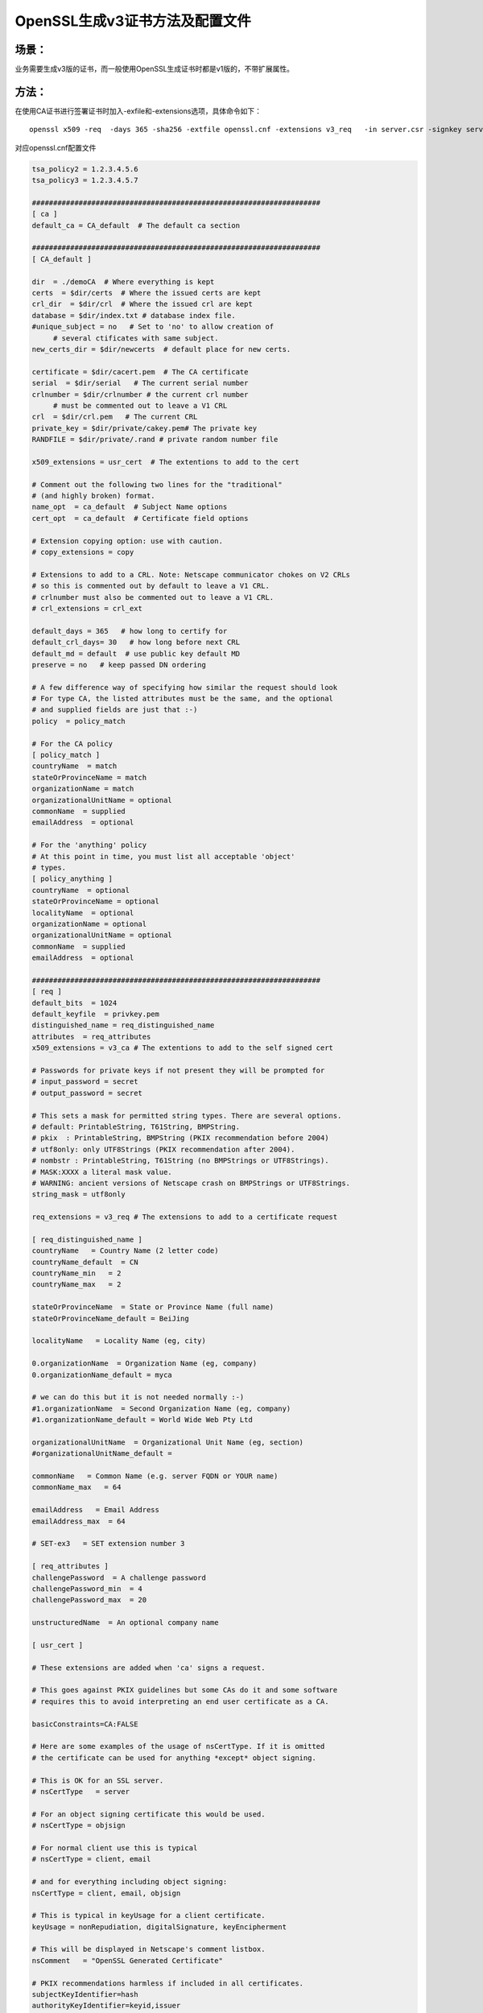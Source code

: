 OpenSSL生成v3证书方法及配置文件
#########################################

场景：
==========

业务需要生成v3版的证书，而一般使用OpenSSL生成证书时都是v1版的，不带扩展属性。

方法：
============

在使用CA证书进行签署证书时加入-exfile和-extensions选项，具体命令如下：

::

    openssl x509 -req  -days 365 -sha256 -extfile openssl.cnf -extensions v3_req   -in server.csr -signkey server.key -out server.crt

对应openssl.cnf配置文件

.. code-block:: bash

    tsa_policy2 = 1.2.3.4.5.6
    tsa_policy3 = 1.2.3.4.5.7

    ####################################################################
    [ ca ]
    default_ca = CA_default  # The default ca section

    ####################################################################
    [ CA_default ]

    dir  = ./demoCA  # Where everything is kept
    certs  = $dir/certs  # Where the issued certs are kept
    crl_dir  = $dir/crl  # Where the issued crl are kept
    database = $dir/index.txt # database index file.
    #unique_subject = no   # Set to 'no' to allow creation of
         # several ctificates with same subject.
    new_certs_dir = $dir/newcerts  # default place for new certs.

    certificate = $dir/cacert.pem  # The CA certificate
    serial  = $dir/serial   # The current serial number
    crlnumber = $dir/crlnumber # the current crl number
         # must be commented out to leave a V1 CRL
    crl  = $dir/crl.pem   # The current CRL
    private_key = $dir/private/cakey.pem# The private key
    RANDFILE = $dir/private/.rand # private random number file

    x509_extensions = usr_cert  # The extentions to add to the cert

    # Comment out the following two lines for the "traditional"
    # (and highly broken) format.
    name_opt  = ca_default  # Subject Name options
    cert_opt  = ca_default  # Certificate field options

    # Extension copying option: use with caution.
    # copy_extensions = copy

    # Extensions to add to a CRL. Note: Netscape communicator chokes on V2 CRLs
    # so this is commented out by default to leave a V1 CRL.
    # crlnumber must also be commented out to leave a V1 CRL.
    # crl_extensions = crl_ext

    default_days = 365   # how long to certify for
    default_crl_days= 30   # how long before next CRL
    default_md = default  # use public key default MD
    preserve = no   # keep passed DN ordering

    # A few difference way of specifying how similar the request should look
    # For type CA, the listed attributes must be the same, and the optional
    # and supplied fields are just that :-)
    policy  = policy_match

    # For the CA policy
    [ policy_match ]
    countryName  = match
    stateOrProvinceName = match
    organizationName = match
    organizationalUnitName = optional
    commonName  = supplied
    emailAddress  = optional

    # For the 'anything' policy
    # At this point in time, you must list all acceptable 'object'
    # types.
    [ policy_anything ]
    countryName  = optional
    stateOrProvinceName = optional
    localityName  = optional
    organizationName = optional
    organizationalUnitName = optional
    commonName  = supplied
    emailAddress  = optional

    ####################################################################
    [ req ]
    default_bits  = 1024
    default_keyfile  = privkey.pem
    distinguished_name = req_distinguished_name
    attributes  = req_attributes
    x509_extensions = v3_ca # The extentions to add to the self signed cert

    # Passwords for private keys if not present they will be prompted for
    # input_password = secret
    # output_password = secret

    # This sets a mask for permitted string types. There are several options.
    # default: PrintableString, T61String, BMPString.
    # pkix  : PrintableString, BMPString (PKIX recommendation before 2004)
    # utf8only: only UTF8Strings (PKIX recommendation after 2004).
    # nombstr : PrintableString, T61String (no BMPStrings or UTF8Strings).
    # MASK:XXXX a literal mask value.
    # WARNING: ancient versions of Netscape crash on BMPStrings or UTF8Strings.
    string_mask = utf8only

    req_extensions = v3_req # The extensions to add to a certificate request

    [ req_distinguished_name ]
    countryName   = Country Name (2 letter code)
    countryName_default  = CN
    countryName_min   = 2
    countryName_max   = 2

    stateOrProvinceName  = State or Province Name (full name)
    stateOrProvinceName_default = BeiJing

    localityName   = Locality Name (eg, city)

    0.organizationName  = Organization Name (eg, company)
    0.organizationName_default = myca

    # we can do this but it is not needed normally :-)
    #1.organizationName  = Second Organization Name (eg, company)
    #1.organizationName_default = World Wide Web Pty Ltd

    organizationalUnitName  = Organizational Unit Name (eg, section)
    #organizationalUnitName_default =

    commonName   = Common Name (e.g. server FQDN or YOUR name)
    commonName_max   = 64

    emailAddress   = Email Address
    emailAddress_max  = 64

    # SET-ex3   = SET extension number 3

    [ req_attributes ]
    challengePassword  = A challenge password
    challengePassword_min  = 4
    challengePassword_max  = 20

    unstructuredName  = An optional company name

    [ usr_cert ]

    # These extensions are added when 'ca' signs a request.

    # This goes against PKIX guidelines but some CAs do it and some software
    # requires this to avoid interpreting an end user certificate as a CA.

    basicConstraints=CA:FALSE

    # Here are some examples of the usage of nsCertType. If it is omitted
    # the certificate can be used for anything *except* object signing.

    # This is OK for an SSL server.
    # nsCertType   = server

    # For an object signing certificate this would be used.
    # nsCertType = objsign

    # For normal client use this is typical
    # nsCertType = client, email

    # and for everything including object signing:
    nsCertType = client, email, objsign

    # This is typical in keyUsage for a client certificate.
    keyUsage = nonRepudiation, digitalSignature, keyEncipherment

    # This will be displayed in Netscape's comment listbox.
    nsComment   = "OpenSSL Generated Certificate"

    # PKIX recommendations harmless if included in all certificates.
    subjectKeyIdentifier=hash
    authorityKeyIdentifier=keyid,issuer

    # This stuff is for subjectAltName and issuerAltname.
    # Import the email address.
    # subjectAltName=email:copy
    # An alternative to produce certificates that aren't
    # deprecated according to PKIX.
    # subjectAltName=email:move

    # Copy subject details
    # issuerAltName=issuer:copy

    #nsCaRevocationUrl  = http://www.domain.dom/ca-crl.pem
    #nsBaseUrl
    #nsRevocationUrl
    #nsRenewalUrl
    #nsCaPolicyUrl
    #nsSslServerName

    # This is required for TSA certificates.
    # extendedKeyUsage = critical,timeStamping

    [ svr_cert ]

    # These extensions are added when 'ca' signs a request.

    # This goes against PKIX guidelines but some CAs do it and some software
    # requires this to avoid interpreting an end user certificate as a CA.

    basicConstraints=CA:FALSE

    # Here are some examples of the usage of nsCertType. If it is omitted
    # the certificate can be used for anything *except* object signing.

    # This is OK for an SSL server.
    nsCertType   = server

    # For an object signing certificate this would be used.
    # nsCertType = objsign

    # For normal client use this is typical
    # nsCertType = client, email

    # and for everything including object signing:
    # nsCertType = client, email, objsign

    # This is typical in keyUsage for a client certificate.
    #  digitalSignature nonRepudiation keyEncipherment dataEncipherment
    #  keyAgreement keyCertSign cRLSign encipherOnly decipherOnly
    keyUsage = nonRepudiation, digitalSignature, keyEncipherment, dataEncipherment, keyAgreement

    # This will be displayed in Netscape's comment listbox.
    #nsComment   = "OpenSSL Generated Certificate"

    # PKIX recommendations harmless if included in all certificates.
    subjectKeyIdentifier=hash
    authorityKeyIdentifier=keyid,issuer

    # This stuff is for subjectAltName and issuerAltname.
    # Import the email address.
    # subjectAltName=email:copy
    # An alternative to produce certificates that aren't
    # deprecated according to PKIX.
    # subjectAltName=email:move

    # Copy subject details
    # issuerAltName=issuer:copy

    #nsCaRevocationUrl  = http://www.domain.dom/ca-crl.pem
    #nsBaseUrl
    #nsRevocationUrl
    #nsRenewalUrl
    #nsCaPolicyUrl
    #nsSslServerName

    # This is required for TSA certificates.
    extendedKeyUsage = serverAuth,clientAuth

    [ v3_req ]

    # Extensions to add to a certificate request

    basicConstraints = CA:FALSE
    keyUsage = nonRepudiation, digitalSignature, keyEncipherment

    [ v3_ca ]


    # Extensions for a typical CA


    # PKIX recommendation.

    subjectKeyIdentifier=hash

    authorityKeyIdentifier=keyid:always,issuer

    # This is what PKIX recommends but some broken software chokes on critical
    # extensions.
    #basicConstraints = critical,CA:true
    # So we do this instead.
    basicConstraints = CA:true

    # Key usage: this is typical for a CA certificate. However since it will
    # prevent it being used as an test self-signed certificate it is best
    # left out by default.
    # keyUsage = cRLSign, keyCertSign

    # Some might want this also
    # nsCertType = sslCA, emailCA

    # Include email address in subject alt name: another PKIX recommendation
    # subjectAltName=email:copy
    # Copy issuer details
    # issuerAltName=issuer:copy

    # DER hex encoding of an extension: beware experts only!
    # obj=DER:02:03
    # Where 'obj' is a standard or added object
    # You can even override a supported extension:
    # basicConstraints= critical, DER:30:03:01:01:FF

    [ crl_ext ]

    # CRL extensions.
    # Only issuerAltName and authorityKeyIdentifier make any sense in a CRL.

    # issuerAltName=issuer:copy
    authorityKeyIdentifier=keyid:always

    [ proxy_cert_ext ]
    # These extensions should be added when creating a proxy certificate

    # This goes against PKIX guidelines but some CAs do it and some software
    # requires this to avoid interpreting an end user certificate as a CA.

    basicConstraints=CA:FALSE

    # Here are some examples of the usage of nsCertType. If it is omitted
    # the certificate can be used for anything *except* object signing.

    # This is OK for an SSL server.
    # nsCertType   = server

    # For an object signing certificate this would be used.
    # nsCertType = objsign

    # For normal client use this is typical
    # nsCertType = client, email

    # and for everything including object signing:
    # nsCertType = client, email, objsign

    # This is typical in keyUsage for a client certificate.
    # keyUsage = nonRepudiation, digitalSignature, keyEncipherment

    # This will be displayed in Netscape's comment listbox.
    nsComment   = "OpenSSL Generated Certificate"

    # PKIX recommendations harmless if included in all certificates.
    subjectKeyIdentifier=hash
    authorityKeyIdentifier=keyid,issuer

    # This stuff is for subjectAltName and issuerAltname.
    # Import the email address.
    # subjectAltName=email:copy
    # An alternative to produce certificates that aren't
    # deprecated according to PKIX.
    # subjectAltName=email:move

    # Copy subject details
    # issuerAltName=issuer:copy

    #nsCaRevocationUrl  = http://www.domain.dom/ca-crl.pem
    #nsBaseUrl
    #nsRevocationUrl
    #nsRenewalUrl
    #nsCaPolicyUrl
    #nsSslServerName

    # This really needs to be in place for it to be a proxy certificate.
    proxyCertInfo=critical,language:id-ppl-anyLanguage,pathlen:3,policy:foo

    ####################################################################
    [ tsa ]

    default_tsa = tsa_config1 # the default TSA section

    [ tsa_config1 ]

    # These are used by the TSA reply generation only.
    dir  = ./demoCA  # TSA root directory
    serial  = $dir/tsaserial # The current serial number (mandatory)
    crypto_device = builtin  # OpenSSL engine to use for signing
    signer_cert = $dir/tsacert.pem  # The TSA signing certificate
         # (optional)
    certs  = $dir/cacert.pem # Certificate chain to include in reply
         # (optional)
    signer_key = $dir/private/tsakey.pem # The TSA private key (optional)

    default_policy = tsa_policy1  # Policy if request did not specify it
         # (optional)
    other_policies = tsa_policy2, tsa_policy3 # acceptable policies (optional)
    digests  = md5, sha1  # Acceptable message digests (mandatory)
    accuracy = secs:1, millisecs:500, microsecs:100 # (optional)
    clock_precision_digits  = 0 # number of digits after dot. (optional)
    ordering  = yes # Is ordering defined for timestamps?
        # (optional, default: no)
    tsa_name  = yes # Must the TSA name be included in the reply?
        # (optional, default: no)
    ess_cert_id_chain = no # Must the ESS cert id chain be included?
        # (optional, default: no)
